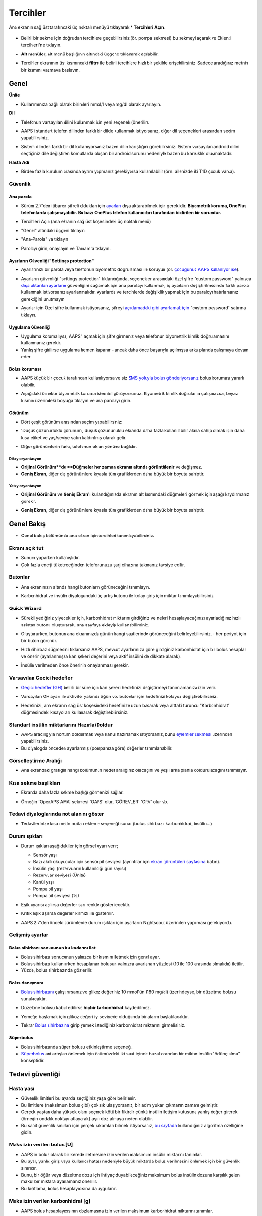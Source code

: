 Tercihler
***********************************************************
Ana ekranın sağ üst tarafındaki üç noktalı menüyü tıklayarak * **Tercihleri Açın**.

  .. image:: ../images/Pref2020_Open2.png
    :alt: Tercihleri açın

* Belirli bir sekme için doğrudan tercihlere geçebilirsiniz (ör. pompa sekmesi) bu sekmeyi açarak ve Eklenti tercihleri'ne tıklayın.

  .. image:: ../images/Pref2020_OpenPlugin2.png
    :alt: Tercihler Eklentisini açın

* **Alt menüler**, alt menü başlığının altındaki üçgene tıklanarak açılabilir.

  .. image:: ../images/Pref2020_Submenu2.png
    :alt: Alt menüyü aç

* Tercihler ekranının üst kısmındaki **filtre** ile belirli tercihlere hızlı bir şekilde erişebilirsiniz. Sadece aradığınız metnin bir kısmını yazmaya başlayın.

  .. image:: ../images/Pref2021_Filter.png
    :alt: Tercihler filtresi

.. içerik:: 
   :backlinks: giriş
   :depth: 2

Genel
===========================================================

**Ünite**

* Kullanımınıza bağlı olarak birimleri mmol/l veya mg/dl olarak ayarlayın.

**Dil**

* Telefonun varsayılan dilini kullanmak için yeni seçenek (önerilir). 
* AAPS'i standart telefon dilinden farklı bir dilde kullanmak istiyorsanız, diğer dil seçenekleri arasından seçim yapabilirsiniz.
* Sistem dlinden farklı bir dil kullanıyorsanız bazen dilin karıştığını görebilirsiniz. Sistem varsayılan android dilini seçtiğiniz dile değiştiren komutlarda oluşan bir android sorunu nedeniyle bazen bu karışıklık oluşmaktadır.

  .. image:: ../images/Pref2020_General.png
    :alt: Tercihler > Genel

**Hasta Adı**

* Birden fazla kurulum arasında ayrım yapmanız gerekiyorsa kullanılabilir (örn. ailenizde iki T1D çocuk varsa).

Güvenlik
-----------------------------------------------------------
Ana parola
^^^^^^^^^^^^^^^^^^^^^^^^^^^^^^^^^^^^^^^^^^^^^^^^^^^^^^^^^^^^
* Sürüm 2.7'den itibaren şifreli oldukları için `ayarları <../Usage/ExportImportSettings.html>`_ dışa aktarabilmek için gereklidir.
  **Biyometrik koruma, OnePlus telefonlarda çalışmayabilir. Bu bazı OnePlus telefon kullanıcıları tarafından bildirilen bir sorundur.**

* Tercihleri Açın (ana ekranın sağ üst köşesindeki üç noktalı menü)
* "Genel" altındaki üçgeni tıklayın
* "Ana-Parola" ya tıklayın
* Parolayı girin, onaylayın ve Tamam'a tıklayın.

  .. image:: ../images/MasterPW.png
    :alt: Ana parola tanımlama
  
Ayarların Güvenliği "Settings protection"
^^^^^^^^^^^^^^^^^^^^^^^^^^^^^^^^^^^^^^^^^^^^^^^^^^^^^^^^^^^^
* Ayarlarınızı bir parola veya telefonun biyometrik doğrulaması ile koruyun (ör. `çocuğunuz AAPS kullanıyor ise <../Children/Children.html>`_).
* Ayarların güvenliği "settings protection" tıklandığında, seçenekler arasındaki özel şifre "custom password" yalnızca `dışa aktarılan ayarların <../Usage/ExportImportSettings.html>`_ güvenliğini sağlamak için ana parolayı kullanmak, iç ayarların değiştirilmesinde farklı parola kullanmak istiyorsanız ayarlanmalıdır. Ayarlarda ve tercihlerde değişiklik yapmak için bu paraloyı hatırlamanız gerektiğini unutmayın.
* Ayarlar için Özel şifre kullanmak istiyorsanız, şifreyi `açıklamadaki gibi ayarlamak için <../Configuration/Preferences.html#master-password>`__ "custom password" satırına tıklayın.

  .. image:: ../images/Pref2020_Protection.png
    :alt: Güvenlik

Uygulama Güvenliği
^^^^^^^^^^^^^^^^^^^^^^^^^^^^^^^^^^^^^^^^^^^^^^^^^^^^^^^^^^^^
* Uygulama korumalıysa, AAPS'i açmak için şifre girmeniz veya telefonun biyometrik kimlik doğrulamasını kullanmanız gerekir.
* Yanlış şifre girilirse uygulama hemen kapanır - ancak daha önce başarıyla açılmışsa arka planda çalışmaya devam eder.

Bolus koruması
^^^^^^^^^^^^^^^^^^^^^^^^^^^^^^^^^^^^^^^^^^^^^^^^^^^^^^^^^^^^
* AAPS küçük bir çocuk tarafından kullanılıyorsa ve siz `SMS yoluyla bolus gönderiyorsanız <../Children/SMS-Commands.html>`_ bolus koruması yararlı olabilir.
* Aşağıdaki örnekte biyometrik koruma istemini görüyorsunuz. Biyometrik kimlik doğrulama çalışmazsa, beyaz kısmın üzerindeki boşluğa tıklayın ve ana parolayı girin.

  .. image:: ../images/Pref2020_PW.png
    :alt: Biyometrik koruma

Görünüm
^^^^^^^^^^^^^^^^^^^^^^^^^^^^^^^^^^^^^^^^^^^^^^^^^^^^^^^^^^^^
* Dört çeşit görünüm arasından seçim yapabilirsiniz:

  .. image:: ../images/Pref2021_SkinWExample.png
    :alt: Görünüm seçimi + örnekler

* 'Düşük çözünürlüklü görünüm', düşük çözünürlüklü ekranda daha fazla kullanılabilir alana sahip olmak için daha kısa etiket ve yaş/seviye satırı kaldırılmış olarak gelir.
* Diğer görünümlerin farkı, telefonun ekran yönüne bağlıdır.

Dikey oryantasyon
""""""""""""""""""""""""""""""""""""""""""""""""""""""""""""
* **Orijinal Görünüm**de **Düğmeler her zaman ekranın altında görüntülenir** ve değişmez.
* **Geniş Ekran**, diğer dış görünümlere kıyasla tüm grafiklerden daha büyük bir boyuta sahiptir.

Yatay oryantasyon
""""""""""""""""""""""""""""""""""""""""""""""""""""""""""""
* **Orijinal Görünüm** ve **Geniş Ekran**'ı kullandığınızda ekranın alt kısmındaki düğmeleri görmek için aşağı kaydırmanız gerekir.
* **Geniş Ekran**, diğer dış görünümlere kıyasla tüm grafiklerden daha büyük bir boyuta sahiptir.

  .. image:: ../images/Screenshots_Skins.png
    :alt: Ekran yönüne göre görünüm

Genel Bakış
===========================================================

* Genel bakış bölümünde ana ekran için tercihleri tanımlayabilirsiniz.

  .. image:: ../images/Pref2020_OverviewII.png
    :alt: Tercihler > Genel Bakış

Ekranı açık tut
-----------------------------------------------------------
* Sunum yaparken kullanışlıdır. 
* Çok fazla enerji tüketeceğinden telefonunuzu şarj cihazına takmanız tavsiye edilir.

Butonlar
-----------------------------------------------------------
* Ana ekranınızın altında hangi butonların görüneceğini tanımlayın.
* Karbonhidrat ve insülin diyalogundaki üç artış butonu ile kolay giriş için miktar tanımlayabilirsiniz.

  .. image:: ../images/Pref2020_OV_Buttons.png
    :alt: Tercihler > Düğmeler

Quick Wizard
-----------------------------------------------------------
* Sürekli yediğiniz yiyecekler için, karbonhidrat miktarını girdiğiniz ve neleri hesaplayacağınızı ayarladığınız hızlı asistan butonu oluşturarak, ana sayfaya ekleyip kullanabilirsiniz.
* Oluştururken, butonun ana ekranınızda günün hangi saatlerinde görüneceğini belirleyebilirsiniz. - her periyot için bir buton görünür.
* Hızlı sihirbaz düğmesini tıklarsanız AAPS, mevcut ayarlarınıza göre girdiğiniz karbonhidrat için bir bolus hesaplar ve önerir (ayarlanmışsa kan şekeri değerini veya aktif insülini de dikkate alarak). 
* İnsülin verilmeden önce önerinin onaylanması gerekir.

  .. image:: ../images/Pref2020_OV_QuickWizard.png
    :alt: Tercihler > Hızlı Asistan Butonu
  
Varsayılan Geçici hedefler
-----------------------------------------------------------
* `Geçici hedefler (GH) <../Usage/temptarget.html#temp-targets>`_ belirli bir süre için kan şekeri hedefinizi değiştirmeyi tanımlamanıza izin verir.
* Varsayılan GH ayarı ile aktivite, yakında öğün vb. butonlar için hedefinizi kolayca değiştirebilirsiniz.
* Hedefinizi, ana ekranın sağ üst köşesindeki hedefinize uzun basarak veya alttaki turuncu “Karbonhidrat” düğmesindeki kısayolları kullanarak değiştirebilirsiniz.

  .. image:: ../images/Pref2020_OV_DefaultTT.png
    :alt: Tercihler > Varsayılan geçici hedefler
  
Standart insülin miktarlarını Hazırla/Doldur
-----------------------------------------------------------
* AAPS aracılığıyla hortum doldurmak veya kanül hazırlamak istiyorsanız, bunu `eylemler sekmesi <../Getting-Started/Screenshots.html#action-tab>`_ üzerinden yapabilirsiniz.
* Bu diyalogda önceden ayarlanmış (pompanıza göre) değerler tanımlanabilir.

Görselleştirme Aralığı
-----------------------------------------------------------
* Ana ekrandaki grafiğin hangi bölümünün hedef aralığınız olacağını ve yeşil arka planla doldurulacağını tanımlayın.

  .. image:: ../images/Pref2020_OV_Range2.png
    :alt: Tercihler > Görselleştirme aralığı

Kısa sekme başlıkları
-----------------------------------------------------------
* Ekranda daha fazla sekme başlığı görmenizi sağlar. 
* Örneğin 'OpenAPS AMA' sekmesi 'OAPS' olur, 'GÖREVLER' 'GRV' olur vb.

  .. image:: ../images/Pref2020_OV_Tabs.png
    :alt: Tercihler > Sekmeler

Tedavi diyaloglarında not alanını göster
-----------------------------------------------------------
* Tedavilerinize kısa metin notları ekleme seçeneği sunar (bolus sihirbazı, karbonhidrat, insülin...) 

  .. image:: ../images/Pref2020_OV_Notes.png
    :alt: Tercihler > Tedavi diyaloglarındaki notlar
  
Durum ışıkları
-----------------------------------------------------------
* Durum ışıkları aşağıdakiler için görsel uyarı verir; 

  * Sensör yaşı
  * Bazı akıllı okuyucular için sensör pil seviyesi (ayrıntılar için `ekran görüntüleri sayfasına <../Getting-Started/Screenshots.html#sensor-level-battery>`_ bakın).
  * İnsülin yaşı (rezervuarın kullanıldığı gün sayısı)
  * Rezervuar seviyesi (Ünite)
  * Kanül yaşı
  * Pompa pil yaşı
  * Pompa pil seviyesi (%)

* Eşik uyarısı aşılırsa değerler sarı renkte gösterilecektir.
* Kritik eşik aşılırsa değerler kırmızı ile gösterilir.
* AAPS 2.7'den önceki sürümlerde durum ışıkları için ayarların Nightscout üzerinden yapılması gerekiyordu.

  .. image:: ../images/Pref2020_OV_StatusLights2.png
    :alt: Tercihler > Durum Işıkları

Gelişmiş ayarlar
-----------------------------------------------------------

.. image:: ../images/Pref2021_OV_Adv.png
  :alt: Tercihler > Durum Işıkları

Bolus sihirbazı sonucunun bu kadarını ilet
^^^^^^^^^^^^^^^^^^^^^^^^^^^^^^^^^^^^^^^^^^^^^^^^^^^^^^^^^^^^
* Bolus sihirbazı sonucunun yalnızca bir kısmını iletmek için genel ayar. 
* Bolus sihirbazı kullanılırken hesaplanan bolusun yalnızca ayarlanan yüzdesi (10 ile 100 arasında olmalıdır) iletilir. 
* Yüzde, bolus sihirbazında gösterilir.

Bolus danışmanı
^^^^^^^^^^^^^^^^^^^^^^^^^^^^^^^^^^^^^^^^^^^^^^^^^^^^^^^^^^^^
* `Bolus sihirbazını <../Getting-Started/Screenshots.html#bolus-wizard>`__ çalıştırırsanız ve glikoz değeriniz 10 mmol'ün (180 mg/dl) üzerindeyse, bir düzeltme bolusu sunulacaktır.
* Düzeltme bolusu kabul edilirse **hiçbir karbonhidrat** kaydedilmez.
* Yemeğe başlamak için glikoz değeri iyi seviyede olduğunda bir alarm başlatılacaktır.
* Tekrar `Bolus sihirbazına <../Getting-Started/Screenshots.html#bolus-wizard>`__ girip yemek istediğiniz karbonhidrat miktarını girmelisiniz.

  .. image:: ../images/Home2021_BolusWizard_CorrectionOffer.png
    :alt: Bolus danışmanı mesajı

Süperbolus
^^^^^^^^^^^^^^^^^^^^^^^^^^^^^^^^^^^^^^^^^^^^^^^^^^^^^^^^^^^^
* Bolus sihirbazında süper bolusu etkinleştirme seçeneği.
* `Süperbolus <https://www.diabetesnet.com/diabetes-technology/blue-skying/super-bolus/>`_ ani artışları önlemek için önümüzdeki iki saat içinde bazal orandan bir miktar insülin "ödünç alma" konseptidir.

Tedavi güvenliği
===========================================================
Hasta yaşı
-----------------------------------------------------------
* Güvenlik limitleri bu ayarda seçtiğiniz yaşa göre belirlenir. 
* Bu limitlere (maksimum bolus gibi) çok sık ulaşıyorsanız, bir adım yukarı çıkmanın zamanı gelmiştir. 
* Gerçek yaştan daha yüksek olanı seçmek kötü bir fikirdir çünkü insülin iletişim kutusuna yanlış değer girerek (örneğin ondalık noktayı atlayarak) aşırı doz almaya neden olabilir. 
* Bu sabit güvenlik sınırları için gerçek rakamları bilmek istiyorsanız, `bu sayfada <../Usage/Open-APS-features.html>`_ kullandığınız algoritma özelliğine gidin.

Maks izin verilen bolus [U]
-----------------------------------------------------------
* AAPS'in bolus olarak bir kerede iletmesine izin verilen maksimum insülin miktarını tanımlar. 
* Bu ayar, yanlış giriş veya kullanıcı hatası nedeniyle büyük miktarda bolus verilmesini önlemek için bir güvenlik sınırıdır. 
* Bunu, bir öğün veya düzeltme dozu için ihtiyaç duyabileceğiniz maksimum bolus insülin dozuna karşılık gelen makul bir miktara ayarlamanız önerilir. 
* Bu kısıtlama, bolus hesaplayıcısına da uygulanır.

Maks izin verilen karbonhidrat [g]
-----------------------------------------------------------
* AAPS bolus hesaplayıcısının dozlamasına izin verilen maksimum karbonhidrat miktarını tanımlar.
* Bu ayar, yanlış giriş veya kullanıcı hatası nedeniyle büyük miktarda bolus verilmesini önlemek için bir güvenlik sınırıdır. 
* Bunu, bir yemek için ihtiyaç duyabileceğiniz maksimum karbonhidrat miktarına kabaca karşılık gelen makul bir miktara ayarlamanız önerilir.

Döngü
===========================================================
APS modu
-----------------------------------------------------------
* Açık ve kapalı döngü ile düşük glikoz süspansiyonu (DGS) arasında geçiş yapar
* **Açık döngü**, GBO önerilerinin verilerinize göre yapıldığı ve AAPS giriş ekranında bir bildirim olarak göründüğü anlamına gelir. Manuel olarak onaylandıktan sonra insülin dozlama komutu pompaya aktarılacaktır.. Yalnızca sanal pompa kullanıyorsanız, manuel olarak girmeniz gerekir.
* **Kapalı döngü**, GBO önerilerinin sizden onay veya girdi almadan otomatik olarak pompanıza gönderildiği anlamına gelir.  
* **Düşük glikoz süspansiyonu**, bitirilmiş bir görevi iptal etmeye gerek kalmadan Düşük Glikoz süspansiyonuna girme imkanı verir.

Minimum istek değişikliği [%]
-----------------------------------------------------------
* Açık döngü kullanırken, AAPS'in bazal oranı ayarlamanızı önerdiği her seferde bildirim alırsınız. 
* Bildirim sayısını azaltmak için daha geniş bir KŞ hedef aralığı kullanabilir veya minimum istek oranının yüzdesini artırabilirsiniz.
* Bu yüzde, bir bildirimi tetiklemek için gereken göreli değişikliği tanımlar.

Gelişmiş Yemek Asistanı (AMA) veya Süper Mikro Bolus (SMB)
===========================================================
`Konfigürasyon ayarları<../Configuration/Config-Builder.html>`__ içindeki ayarlarınıza bağlı olarak iki algoritma arasında seçim yapabilirsiniz:

* `Gelişmiş yemek asistanı (OpenAPS AMA) <../Usage/Open-APS-features.html#advanced-meal-assist-ama>`_ - algoritmanın 2017'deki durumu
* `Süper Mikro Bolus (OpenAPS SMB) <../Usage/Open-APS-features.html#super-micro-bolus-smb>`_ - ileri düzey kullanıcılar için en yeni algoritma

OpenAPS SMB ayarları
-----------------------------------------------------------
* Karbonhidratları doğru bir şekilde girerseniz, yemek bolusunuzdan sonra sistem yüksek kan şekerine daha hızlı müdahele eder. 
* Ayarlar ve Otoduyarlılık hakkında daha fazla ayrıntı için, `OpenAPS dokümantasyonuna <https://openaps.readthedocs.io/en/latest/docs/Customize-Iterate/autosens.html>`__ bakabilirsiniz.

Maks Ü/s geçici Bazal ayarlanabilir
^^^^^^^^^^^^^^^^^^^^^^^^^^^^^^^^^^^^^^^^^^^^^^^^^^^^^^^^^^^^
* APPS'in tehlikeli derecede yüksek bazal oranı vermesini önlemek için bir güvenlik sınırıdır. 
* Değer, ünite/saat (Ü/s) cinsinden ölçülür. 
* Mantıklı bir değer ayarlamanız önerilir. Profilinizdeki **en yüksek bazal oranı** alıp **4 ile çarpmanız** iyi bir tavsiyedir. 
* Örneğin, profilinizdeki en yüksek bazal oran 0,5 Ü/s ise, bunu 4 ile çarparak maks geçici bazal için 2 Ü/s değerini elde edersiniz.
* Ayrıca bkz. `ayrıntılı özellik açıklaması <../Usage/Open-APS-features.html#max-u-h-a-temp-basal-can-be-set-to-openaps-max-basal>`_.

OpenAPS tarafından aşılmayacak, maksimum toplam IOB(Aktif İnsülin)[U]
^^^^^^^^^^^^^^^^^^^^^^^^^^^^^^^^^^^^^^^^^^^^^^^^^^^^^^^^^^^^
* Normal bazal profilinizin üzerine vücudunuzda birikmesine izin verilen ek bazal insülin miktarı (ünite olarak). 
* Bu değere ulaşıldığında, AAPS, Aktif insülin (IOB) tekrar bu aralığa düşene kadar ek bazal insülin vermeyi durduracaktır. 
* Bu değer **bolus aktif insülini** dikkate almaz, yalnızca bazal insülin için hesaplanır.
* Bu değer, normal profildeki bazal oranınızdan bağımsız olarak hesaplanır ve izlenir. Normal bazal oranınızın üzerindeki ek bazal insülin dikkate alınır.

Döngüye başladığınızda, sisteme alışırken bir süreliğine Maks Bazal IOB'yi 0'a ayarlamanız önerilir**. Bu, AAPS'in herhangi bir ek bazal insülin vermesini engeller. Bu süre zarfında AAPS, hipoglisemiyi önlemeye yardımcı olmak için bazal insülininizi sınırlandırabilir veya kapatabilir. Bu adım, aşağıdaki maddeleri anlamak ve gözlemlemek için önemlidir:

* AAPS sistemine alışmak ve nasıl güvenli çalıştığını izlemek için kendinize süre ayırmak.
* Bazal profilinizi ve İnsülin Duyarlılık Faktörünüzü (ISF) mükemmelleştirme fırsatını yakalamak.
* AAPS'in hipoglisemiyi önlemek için bazal insülininizi nasıl sınırladığını görmek.

Kendinizi rahat hissettiğinizde, Maks Bazal IOB değerini yükselterek sistemin size ek bazal insülin vermeye başlamasına izin verebilirsiniz. Bunun için önerilen değer, profilinizdeki **en yüksek bazal oranı** alıp **3 ile çarpmaktır**. Örneğin, profilinizdeki en yüksek bazal oran 0,5 Ü/s ise, bunu 3 ile çarparak 1,5 Ü/s değerini elde edebilirsiniz.

* Bu değerle ihtiyatlı başlayabilir ve zamanla yavaş yavaş artırabilirsiniz. 
* Bunlar yalnızca yönergedir; herkesin vücudu farklıdır. Burada önerilenden daha fazlasına veya daha azına ihtiyacınız olduğunu fark edebilirsiniz, ancak her zaman ihtiyatlı başlayın ve yavaş yavaş ayarlayın.

**Not: Bir güvenlik özelliği olarak, Max Basal IOB üst sınırı 7ü dir.**

Otoduyarlılık
^^^^^^^^^^^^^^^^^^^^^^^^^^^^^^^^^^^^^^^^^^^^^^^^^^^^^^^^^^^^
* `Otoduyarlılık <../Usage/Open-APS-features.html#autosens>`_ kan şekeri sapmalarına (pozitif/negatif/nötr) bakar.
* Bu sapmalara göre sizin ne kadar duyarlı/dirençli olduğunuzu anlamaya çalışacak ve bu sapmalara göre bazal hızı ve IDF'yi ayarlayacaktır.
* "Otoduyarlılıkta hedefi ayarla"yı seçerseniz, algoritma ayrıca glikoz hedefinizi de değiştirir.

Gelişmiş ayarlar (OpenAPS AMA)
^^^^^^^^^^^^^^^^^^^^^^^^^^^^^^^^^^^^^^^^^^^^^^^^^^^^^^^^^^^^
* Normalde bu diyalogdaki ayarları değiştirmeniz gerekmez!
* Yine de bunları değiştirmek isterseniz ne yaptığınızı anlamak için, `OpenAPS dokümantasyonundaki <https://openaps.readthedocs.io/en/latest/docs/While%20You%20Wait%20For%20Gear/preferences-and-safety-settings.html#>`__ ayrıntıları okuduğunuzdan emin olun.

OpenAPS SMB ayarları
-----------------------------------------------------------
* AMA'nın aksine, `SMB <../Usage/Open-APS-features.html#super-micro-bolus-smb>`_ glikoz seviyelerini kontrol etmek için geçici bazal oranları kullanmaz, esas olarak küçük süper mikro boluslar kullanır.
* SMB'yi kullanmak için. `Görev 10 <../Usage/Objectives.html#objective-10-eneasing-additional-oref1-features-for-daytime-use-such-as-super-micro-bolus-smb>` 'a başlamış olmalısınız.
* İlk üç ayar `yukarıda <../Configuration/Preferences.html#max-u-h-a-temp-basal-can-be-set-to>`__ açıklanmıştır.
* Farklı etkinleştirme seçenekleriyle ilgili ayrıntılar, `OpenAPS özellik bölümünde <../Usage/Open-APS-features.html#enable-smb>`_ açıklanmıştır.
* *SMB'lerin dakika cinsinden ne sıklıkta verileceği*, SMB'nin varsayılan olarak yalnızca 4 dakikada bir teslim edilmesi için bir kısıtlamadır. Bu değer, sistemin SMB'yi çok sık verilmesini engeller (örneğin, bir geçici hedefin ayarlanması durumunda). Sonuçları tam olarak bilmiyorsanız bu ayarı değiştirmemelisiniz. 
* 'Hassasiyet hedefi yükseltir' veya 'Direnç hedefi düşürür' etkinleştirilirse `Otoduyarlılık <../Usage/Open-APS-features.html#autosens>`_ kan şekeri sapmalarınıza göre glikoz hedefinizi değiştirir.
* Hedef değiştirilirse, giriş ekranınızda hedef yeşil bir arka planla görüntülenecektir.

  .. image:: ../images/Home2020_DynamicTargetAdjustment.png
    :alt: Hedef otoduyarlılık tarafından değiştirilmiş
  
Karbonhidrat gerekli bildirimi
^^^^^^^^^^^^^^^^^^^^^^^^^^^^^^^^^^^^^^^^^^^^^^^^^^^^^^^^^^^^
* Bu özellik yalnızca SMB algoritması seçildiğinde kullanılabilir.
* Referans tasarım karbonhidrat gerektirdiğini tespit ettiğinde ek karbonhidrat önerilecektir.
* Bu durumda 5, 15 veya 30 dakika ertelenebilecek bir bildirim alacaksınız.
* Ek olarak, gerekli karbonhidratlar ana ekranınızdaki COB bölümünde görüntülenecektir.
* Bir eşik değeri tanımlanabilir - bildirimi tetiklemek için gereken minimum karbonhidrat miktarı. 
* İstenirse karbonhidrat gerekli bildirimleri Nightscout'a iletilebilir, bu durumda bir anons gösterilip yayınlanacaktır.

  .. image:: ../images/Pref2020_CarbsRequired.png
    :alt: Giriş ekranında karb gerekli gösterimi
  
Gelişmiş ayarlar (OpenAPS SMB)
^^^^^^^^^^^^^^^^^^^^^^^^^^^^^^^^^^^^^^^^^^^^^^^^^^^^^^^^^^^^
* Normalde bu diyalogdaki ayarları değiştirmeniz gerekmez!
* Yine de bunları değiştirmek isterseniz ne yaptığınızı anlamak için, `OpenAPS dokümantasyonundaki <https://openaps.readthedocs.io/en/latest/docs/While%20You%20Wait%20For%20Gear/preferences-and-safety-settings.html#>`__ ayrıntıları okuduğunuzdan emin olun.

Emilim ayarları
===========================================================

.. image:: ../images/Pref2020_Absorption.png
  :alt: Emilim ayarları

min_5m_carbimpact
-----------------------------------------------------------
* Algoritma, karbonhidratların ne zaman emildiğini belirlemek için BGI (kan şekeri etkisi) kullanır. 
* Bu değer yalnızca CGM okumalarındaki boşluklar sırasında veya fiziksel aktivite kan şekeri artışını tükettiğinde kullanılır. Bunun dışında AAPS tarafından aktif karbonhidrat bozulur. 
* Karbonhidrat emiliminin kan reaksiyonlarınıza göre dinamik olarak hesaplanamadığı zamanlarda, karbonhidratlarınıza varsayılan bir bozulma ekler. Temel olarak bir ön güvenliktir.
* Basitçe söylemek gerekirse: Algoritma, mevcut insülin vb. dozundan etkilendiğinde KŞ'lerinizin nasıl davranması * gerektiğini* "bilir". 
* Beklenen davranıştan pozitif bir sapma olduğunda, bazı karbonhidratlar emilir/çürür. Büyük değişiklik=çok karbonhidrat vs. 
* min_5m_carbimpact, 5 dakika başına varsayılan karbonhidrat emilim etkisini tanımlar. Daha fazla ayrıntı için `OpenAPS dokümantasyonuna bakın <https://openaps.readthedocs.io/en/latest/docs/While%20You%20Wait%20For%20Gear/preferences-and-safety-settings.html?highlight=carbimpact#min- 5m-karbipakt>`__.
* AMA için standart değer 5, SMB için 8'dir.
* Ana ekrandaki COB grafiği, en üste turuncu bir daire koyarak min_5m_impact'in ne zaman kullanıldığını gösterir.

  .. image:: ../images/Pref2020_min_5m_carbimpact.png
    :alt: COB grafiği
  
Maksimum besin emilim süresi
-----------------------------------------------------------
* Sık sık yüksek yağlı veya proteinli yemekler yiyorsanız, yemek emilim sürenizi artırmanız gerekecektir.

Advanced settings - autosens ratio
-----------------------------------------------------------
* Define min. and max. `autosens <../Usage/Open-APS-features.html#autosens>`_ ratio.
* Normally standard values (max. 1.2 and min. 0.7) should not be changed.

Pump settings
===========================================================
The options here will vary depending on which pump driver you have selected in `Config Builder <../Configuration/Config-Builder.html#pump>`__.  Pair and set your pump up according to the pump related instructions:

* `DanaR Insulin Pump <../Configuration/DanaR-Insulin-Pump.html>`_ 
* `DanaRS Insulin Pump <../Configuration/DanaRS-Insulin-Pump.html>`_
* `Accu Chek Combo Pump <../Configuration/Accu-Chek-Combo-Pump.html>`_
* `Accu Chek Insight Pump <../Configuration/Accu-Chek-Insight-Pump.html>`_ 
* `Medtronic Pump <../Configuration/MedtronicPump.html>`_

If using AndroidAPS to open loop then make sure you have selected Virtual Pump in config builder.

NSClient
===========================================================

.. image:: ../images/Pref2020_NSClient.png
  :alt: NSClient

* *Nightscout URL'nizi* ayarlayın (ör. https://yourwebsitename.herokuapp.com) ve *API şifresi* (Heroku değişkenlerinize kaydedilen 12 karakterlik bir parola).
* Bu, verilerin hem Nightscout web sitesi hem de AndroidAPS arasında okunmasını ve yazılmasını sağlar.  
* Hedef 1'de takılıp kalırsanız, burada yazım hatalarını iki kez kontrol edin.
* **URL'nin sonunda /api/v1/ OLMADAN olduğundan emin olun.**
* *Uygulamanın NS'ye başlatılması*, uygulama her başlatıldığında Nightscout bakım portalına girişlerinize bir not kaydeder.  Uygulamanın günde bir defadan fazla başlatılması gerekmez; bundan daha sık olması durumunda sorun çıkarır (örn. battery optimization not disabled for AAPS). 
* If activated changes in `local profile <../Configuration/Config-Builder.html#local-profile-recommended>`_ are uploaded to your Nightscout site.

Connection settings
-----------------------------------------------------------

.. image:: ../images/ConfBuild_ConnectionSettings.png
  :alt: NSClient connection settings
  
* Restrict Nightscout upload to Wi-Fi only or even to certain Wi-Fi SSIDs.
* If you want to use only a specific WiFi network you can enter its WiFi SSID. 
* Multiple SSIDs can be separated by semicolon. 
* To delete all SSIDs enter a blank space in the field.

Alarm options
-----------------------------------------------------------
* Alarm options allows you to select which default Nightscout alarms to use through the app.  
* For the alarms to sound you need to set the Urgent High, High, Low and Urgent Low alarm values in your `Heroku variables <https://nightscout.github.io/nightscout/setup_variables/#alarms>`_. 
* They will only work whilst you have a connection to Nightscout and are intended for parent/carers. 
* If you have the CGM source on your phone (i.e. xDrip+ or BYODA [Build your own dexcom app]) then use those alarms instead.

Advanced settings (NSClient)
-----------------------------------------------------------

.. image:: ../images/Pref2020_NSClientAdv.png
  :alt: NS Client advanced settings

* Most options in advanced settings are self-explanatory.
* *Enable local broadcasts* will share your data to other apps on the phone such as xDrip+. 
 
  * You need to `go through AAPS <../Configuration/Config-Builder.html#bg-source>`_ and enable local broadcast in AAPS to use xDrip+ alarms.
  
* *Always use basal absolute values* must be activated if you want to use Autotune properly. See `OpenAPS documentation <https://openaps.readthedocs.io/en/latest/docs/Customize-Iterate/understanding-autotune.html>`_ for more details on Autotune.

SMS Kominikatör
===========================================================
* Options will only be displayed if SMS communicator is selected in `Config Builder <../Configuration/Config-Builder.html#sms-communicator>`__.
* This setting allows remote control of the app by texting instructions to the patient's phone which the app will follow such as suspending loop, or bolusing.  
* Further information is described in `SMS Commands <../Children/SMS-Commands.html>`_.
* Additional safety is obtained through use of an authenticator app and additional PIN at token end.

Otomasyon
===========================================================
Select which location service shall be used:

* Use passive location: AAPS only takes locations if other apps are requesting it
* Use network location: Location of your Wi-Fi
* Use GPS location (Attention! May cause excessive battery drain!)

Local alerts
===========================================================

.. image:: ../images/Pref2020_LocalAlerts.png
  :alt: Local alerts

* Settings should be self-explanatory.

Data choices
===========================================================

.. image:: ../images/Pref2020_DataChoice.png
  :alt: Veri seçenekleri

* Geliştiricilere kilitlenme raporları göndererek AAPS'nin daha da geliştirilmesine yardımcı olabilirsiniz.

Bakım ayarları
===========================================================

.. image:: ../images/Pref2020_Maintenance.png
  :alt: Bakım ayarları

* Günlüklerin standart alıcısı logs@androidaps.org'dur.
* If you select *Encrypt exported settings* these are encrypted with your `master password <../Configuration/Preferences.html#master-password>`_. In this case master password has to be entered each time settings are exported or imported.

Open Humans
===========================================================
* You can help the community by donating your data to research projects! Details are described on the `Open Humans page <../Configuration/OpenHumans.html>`_.
* In Preferences you can define when data shall be uploaded

  * yalnızca WiFi'ye bağlıysa
  * only if charging
